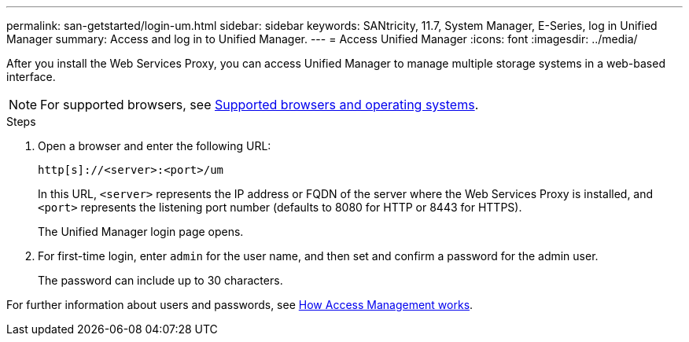 ---
permalink: san-getstarted/login-um.html
sidebar: sidebar
keywords: SANtricity, 11.7, System Manager, E-Series, log in Unified Manager
summary: Access and log in to Unified Manager.
---
= Access Unified Manager
:icons: font
:imagesdir: ../media/

[.lead]
After you install the Web Services Proxy, you can access Unified Manager to manage multiple storage systems in a web-based interface.

NOTE: For supported browsers, see link:supported-browsers-os.html[Supported browsers and operating systems].

.Steps

. Open a browser and enter the following URL:

+
`+http[s]://<server>:<port>/um+`
+
In this URL, `<server>` represents the IP address or FQDN of the server where the Web Services Proxy is installed, and `<port>` represents the listening port number (defaults to 8080 for HTTP or 8443 for HTTPS).
+
The Unified Manager login page opens.

. For first-time login, enter `admin` for the user name, and then set and confirm a password for the admin user.
+
The password can include up to 30 characters.

For further information about users and passwords, see link:../um-certificates/how-access-management-works-unified.html[How Access Management works].
